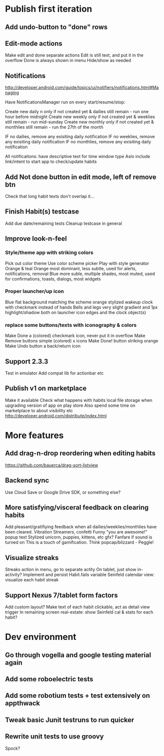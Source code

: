* Publish first iteration
** Add undo-button to "done" rows
** Edit-mode actions
   Make edit and done separate actions
   Edit is still text, and put it in the overflow
   Done is always shown in menu
   Hide/show as needed
** Notifications
   http://developer.android.com/guide/topics/ui/notifiers/notifications.html#Managing

   Have NotificationsManager run on every start/resume/stop:

   Create new daily n only if not created yet & dailies still remain - run one hour before midnight
   Create new weekly only if not created yet & weeklies still remain - run mid-sunday
   Create new monthly only if not created yet & monthlies still remain - run the 27th of the month

   IF no dailies, remove any exisiting daily notification
   IF no weeklies, remove any exisiting daily notification
   IF no monthlies, remove any exisiting daily notification

   All notificaitons: have descriptive text for time window type
   Aslo include link/intent to start app to check/update habits

** Add Not done button in edit mode, left of remove btn
   Check that long habit texts don't overlap it...
** Finish Habit(s) testcase
   Add due date/remaining tests
   Cleanup testcase in general

** Improve look-n-feel
*** Style/theme app with striking colors
    Pick out color theme
    Use color scheme picker
    Play with style generator
    Orange & teal
    Orange most dominant, less subtle, used for alerts, notifications, removal
    Blue more suble, multiple shades, most muted, used for confirmations, toasts, dialogs, most widgets
*** Proper launcher/up icon
    Blue flat background matching the scheme
    orange stylized wakeup clock with checkmark instead of hands
    Bells and legs
    very slight gradient and 1px highlight/shadow both on launcher icon edges and the clock object(s)
*** replace some buttons/texts with iconography & colors
    Make Done a (colored) checkmark icon, never put it in overflow
    Make Remove buttons simple (colored) x icons
    Make Done! button striking orange
    Make Undo button a back/return icon
** Support 2.3.3
   Test in emulator
   Add compat lib for actionbar etc
** Publish v1 on marketplace
   Make it available
   Check what happens with habits local file storage when upgrading version of app on play store
   Also spend some time on marketplace to about visibility etc
   http://developer.android.com/distribute/index.html
* More features
** Add drag-n-drop reordering when editing habits
   https://github.com/bauerca/drag-sort-listview
** Backend sync
   Use Cloud Save or Google Drive SDK, or something else?

** More satisfying/visceral feedback on clearing habits
   Add pleasant/gratifiying feedback when all dailies/weeklies/monthlies have been cleared.
   Vibration
   Streamers, confetti
   Funny "you are awesome!" popup text
   Stylized unicorn, puppies, kittens, etc gfx?
   Fanfare if sound is turned on
   This is a touch of gamification. Think popcap/blizzard - Peggle!
** Visualize streaks
   Streaks action in menu, go to separate actity
   On tablet, just show in-activity?
   Implement and persist Habit.fails variable
   Seinfeld calendar view: visualize each habit streak
** Support Nexus 7/tablet form factors
   Add custom layout?
   Make text of each habit clickable, act as detail view trigger
   In remaining screen real-estate: show Seinfeld cal & stats for each habit?
* Dev environment
** Go through vogella and google testing material again
** Add some roboelectric tests
** Add some robotium tests + test extensively on appthwack
** Tweak basic Junit testruns to run quicker
** Rewrite unit tests to use groovy
   Spock?

